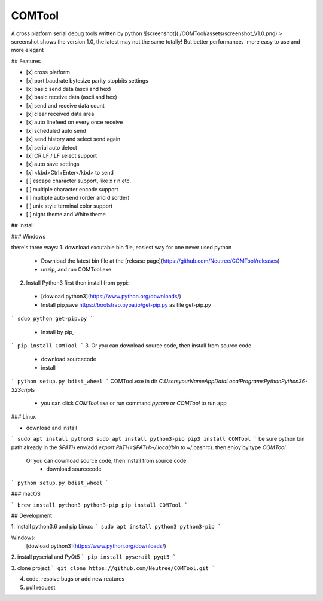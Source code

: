 COMTool
========
A cross platform serial debug tools written by python
![screenshot](./COMTool/assets/screenshot_V1.0.png)
> screenshot shows the version 1.0, the latest may not the same totally! But better performance、more easy to use and more elegant

## Features

- [x] cross platform
- [x] port baudrate bytesize parity stopbits settings
- [x] basic send data (ascii and hex)
- [x] basic receive data (ascii and hex)
- [x] send and receive data count
- [x] clear received data area
- [x] auto linefeed on every once receive
- [x] scheduled auto send
- [x] send history and select send again
- [x] serial auto detect
- [x] CR LF / LF select support
- [x] auto save settings
- [x] <kbd>Ctrl+Enter</kbd> to send
- [ ] escape character support, like \x \r \n etc.
- [ ] multiple character encode support
- [ ] multiple auto send (order and disorder)
- [ ] unix style terminal color support
- [ ] night theme and White theme

## Install

### Windows

there's three ways:
1. download excutable bin file, easiest way for one never used python
  * Download the latest bin file at the [release page](https://github.com/Neutree/COMTool/releases)
  * unzip, and run COMTool.exe
2. Install Python3 first then install from pypi:
  * [dowload python3](https://www.python.org/downloads/)
  * Install pip,save https://bootstrap.pypa.io/get-pip.py as file get-pip.py
```
sduo python get-pip.py
```
  * Install by pip,
```
pip install COMTool
```
3. Or you can download source code, then install from source code
  * download sourcecode
  * install
```
python setup.py bdist_wheel
```
COMTool.exe in dir `C:\Users\yourName\AppData\Local\Programs\Python\Python36-32\Scripts`
  * you can click `COMTool.exe` or run command `pycom or COMTool` to run app


### Linux

* download and install
```
sudo apt install python3
sudo apt install python3-pip
pip3 install COMTool
```
be sure python bin path already in the `$PATH` env(add `export PATH=$PATH:~/.local/bin` to ~/.bashrc).
then enjoy by type `COMTool`


 Or you can download source code, then install from source code
  * download sourcecode
```
python setup.py bdist_wheel
```


### macOS

```
brew install python3 python3-pip
pip install COMTool
```

## Development

1. Install python3.6 and pip
Linux:
```
sudo apt install python3 python3-pip
```

Windows: 
  [dowload python3](https://www.python.org/downloads/)

2. install pyserial and PyQt5
```
pip install pyserail pyqt5
```

3. clone project
```
git clone https://github.com/Neutree/COMTool.git
```

4. code, resolve bugs or add new reatures


5. pull request





